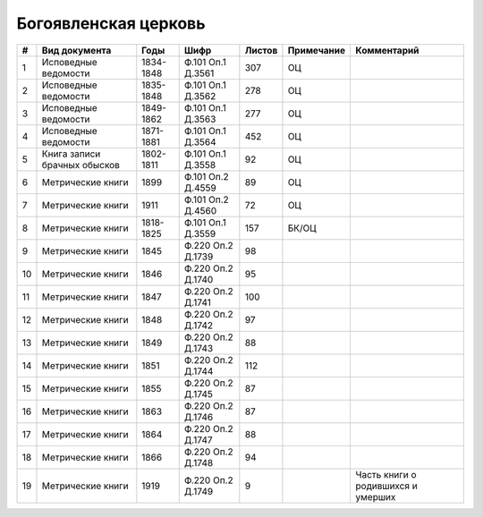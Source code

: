 
.. Church datasheet RST template
.. Autogenerated by cfp-sphinx.py

.. index:: Богоявленская церковь

Богоявленская церковь
=====================

.. list-table::
   :header-rows: 1

   * - #
     - Вид документа
     - Годы
     - Шифр
     - Листов
     - Примечание
     - Комментарий

   * - 1
     - Исповедные ведомости
     - 1834-1848
     - Ф.101 Оп.1 Д.3561
     - 307
     - ОЦ
     - 
   * - 2
     - Исповедные ведомости
     - 1835-1848
     - Ф.101 Оп.1 Д.3562
     - 278
     - ОЦ
     - 
   * - 3
     - Исповедные ведомости
     - 1849-1862
     - Ф.101 Оп.1 Д.3563
     - 277
     - ОЦ
     - 
   * - 4
     - Исповедные ведомости
     - 1871-1881
     - Ф.101 Оп.1 Д.3564
     - 452
     - ОЦ
     - 
   * - 5
     - Книга записи брачных обысков
     - 1802-1811
     - Ф.101 Оп.1 Д.3558
     - 92
     - ОЦ
     - 
   * - 6
     - Метрические книги
     - 1899
     - Ф.101 Оп.2 Д.4559
     - 89
     - ОЦ
     - 
   * - 7
     - Метрические книги
     - 1911
     - Ф.101 Оп.2 Д.4560
     - 72
     - ОЦ
     - 
   * - 8
     - Метрические книги
     - 1818-1825
     - Ф.101 Оп.1 Д.3559
     - 157
     - БК/ОЦ
     - 
   * - 9
     - Метрические книги
     - 1845
     - Ф.220 Оп.2 Д.1739
     - 98
     - 
     - 
   * - 10
     - Метрические книги
     - 1846
     - Ф.220 Оп.2 Д.1740
     - 95
     - 
     - 
   * - 11
     - Метрические книги
     - 1847
     - Ф.220 Оп.2 Д.1741
     - 100
     - 
     - 
   * - 12
     - Метрические книги
     - 1848
     - Ф.220 Оп.2 Д.1742
     - 97
     - 
     - 
   * - 13
     - Метрические книги
     - 1849
     - Ф.220 Оп.2 Д.1743
     - 88
     - 
     - 
   * - 14
     - Метрические книги
     - 1851
     - Ф.220 Оп.2 Д.1744
     - 112
     - 
     - 
   * - 15
     - Метрические книги
     - 1855
     - Ф.220 Оп.2 Д.1745
     - 87
     - 
     - 
   * - 16
     - Метрические книги
     - 1863
     - Ф.220 Оп.2 Д.1746
     - 87
     - 
     - 
   * - 17
     - Метрические книги
     - 1864
     - Ф.220 Оп.2 Д.1747
     - 88
     - 
     - 
   * - 18
     - Метрические книги
     - 1866
     - Ф.220 Оп.2 Д.1748
     - 94
     - 
     - 
   * - 19
     - Метрические книги
     - 1919
     - Ф.220 Оп.2 Д.1749
     - 9
     - 
     - Часть книги о родившихся и умерших


